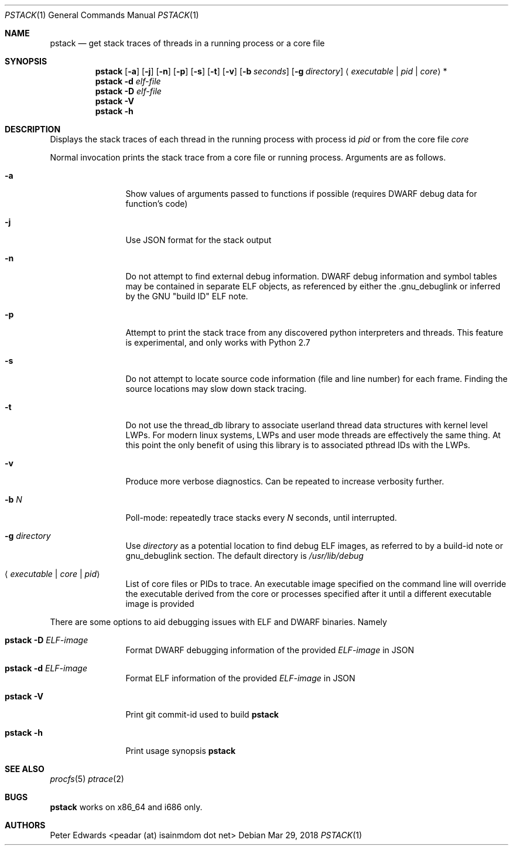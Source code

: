 .\" $Id: pstack.1,v 1.2 2007/02/28 00:36:13 peadar Exp $
.\"
.Dd Mar 29, 2018
.Dt PSTACK 1
.Os
.Sh NAME
.Nm pstack
.Nd get stack traces of threads in a running process or a core file
.Sh SYNOPSIS
.Nm
.Op Fl a
.Op Fl j
.Op Fl n
.Op Fl p
.Op Fl s
.Op Fl t
.Op Fl v
.Op Fl b Ar seconds
.Op Fl g Ar directory
.Aq Ar executable | pid | core
*
.Nm
.Fl d Ar elf-file
.Nm
.Fl D Ar elf-file
.Nm
.Fl V
.Nm
.Fl h
.Sh DESCRIPTION
Displays the stack traces of each thread in the running process with process
id
.Ar pid
or from the core file
.Ar core
.Pp
Normal invocation prints the stack trace from a core file or running
process. Arguments are as follows.
.Bl -tag -width Fl
.It Fl a
Show values of arguments passed to functions if possible (requires DWARF debug
data for function's code)
.It Fl j
Use JSON format for the stack output
.It Fl n
Do not attempt to find external debug information. DWARF debug information
and symbol tables may be contained in separate ELF objects, as referenced
by either the .gnu_debuglink or inferred by the GNU "build ID" ELF note.
.It Fl p
Attempt to print the stack trace from any discovered python interpreters
and threads. This feature is experimental, and only works with Python 2.7
.It Fl s
Do not attempt to locate source code information (file and line number) for
each frame. Finding the source locations may slow down stack tracing.
.It Fl t
Do not use the thread_db library to associate userland thread data
structures with kernel level LWPs. For modern linux systems, LWPs and
user mode threads are effectively the same thing. At this point the only
benefit of using this library is to associated pthread IDs with the LWPs.
.It Fl v
Produce more verbose diagnostics. Can be repeated to increase verbosity further.
.It Fl b Ar N
Poll-mode: repeatedly trace stacks every
.Ar N
seconds, until interrupted.
.It Fl g Ar directory
Use
.Ar directory
as a potential location to find debug ELF images, as referred to by a build-id note
or gnu_debuglink section. The default directory is
.Pa /usr/lib/debug
.It Aq Ar executable | core | pid
List of core files or PIDs to trace. An executable image specified on
the command line will override the executable derived from the core
or processes specified after it until a different executable image
is provided
.El
.Pp
There are some options to aid debugging issues with ELF and DWARF binaries. Namely
.Bl -tag -width Fl
.It Nm Fl D Ar ELF-image
Format DWARF debugging information of the provided
.Ar ELF-image
in JSON
.It Nm Fl d Ar ELF-image
Format ELF information of the provided
.Ar ELF-image
in JSON
.It Nm Fl V
Print git commit-id used to build
.Nm
.It Nm Fl h
Print usage synopsis
.Nm
.El
.Sh SEE ALSO
.Xr procfs 5
.Xr ptrace 2
.Sh BUGS
.Nm
works on x86_64 and i686 only.
.Sh AUTHORS
Peter Edwards <peadar (at) isainmdom dot net>

